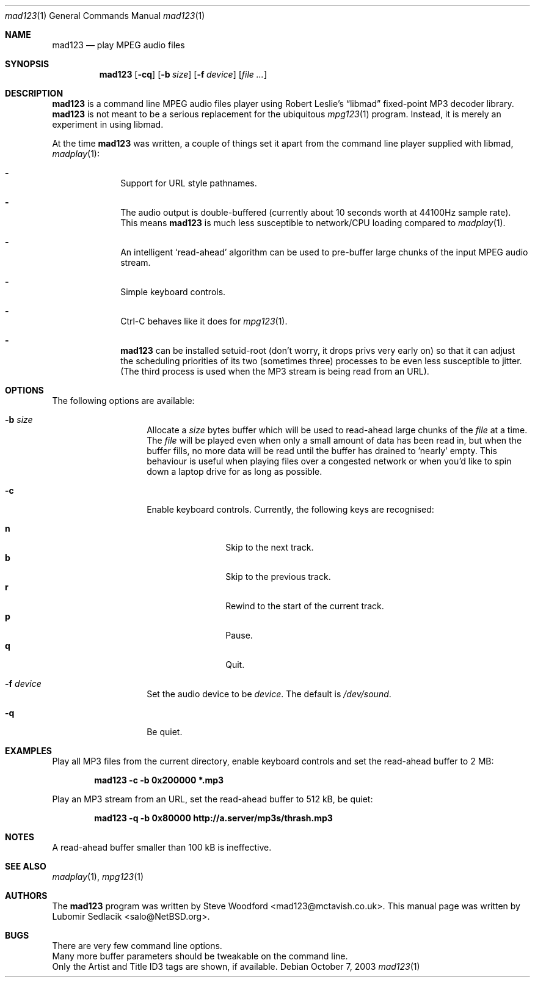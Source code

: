 .\"	$NetBSD: mad123.1,v 1.1 2004/04/10 12:58:08 salo Exp $
.\"
.\" Copyright (c) 2003 Lubomir Sedlacik
.\" All rights reserved.
.\"
.\" Redistribution and use in source and binary forms, with or without
.\" modification, are permitted provided that the following conditions
.\" are met:
.\" 1. Redistributions of source code must retain the above copyright
.\"    notice, this list of conditions and the following disclaimer.
.\" 2. Redistributions in binary form must reproduce the above copyright
.\"    notice, this list of conditions and the following disclaimer in the
.\"    documentation and/or other materials provided with the distribution.
.\"
.\" THIS SOFTWARE IS PROVIDED BY THE AUTHOR ``AS IS'' AND ANY EXPRESS OR
.\" IMPLIED WARRANTIES, INCLUDING, BUT NOT LIMITED TO, THE IMPLIED WARRANTIES
.\" OF MERCHANTABILITY AND FITNESS FOR A PARTICULAR PURPOSE ARE DISCLAIMED.
.\" IN NO EVENT SHALL THE AUTHOR BE LIABLE FOR ANY DIRECT, INDIRECT,
.\" INCIDENTAL, SPECIAL, EXEMPLARY, OR CONSEQUENTIAL DAMAGES (INCLUDING,
.\" BUT NOT LIMITED TO, PROCUREMENT OF SUBSTITUTE GOODS OR SERVICES;
.\" LOSS OF USE, DATA, OR PROFITS; OR BUSINESS INTERRUPTION) HOWEVER CAUSED
.\" AND ON ANY THEORY OF LIABILITY, WHETHER IN CONTRACT, STRICT LIABILITY,
.\" OR TORT (INCLUDING NEGLIGENCE OR OTHERWISE) ARISING IN ANY WAY
.\" OUT OF THE USE OF THIS SOFTWARE, EVEN IF ADVISED OF THE POSSIBILITY OF
.\" SUCH DAMAGE.
.\"
.Dd October 7, 2003
.Dt mad123 1
.Os
.Sh NAME
.Nm mad123
.Nd play MPEG audio files
.Sh SYNOPSIS
.Nm
.Op Fl cq
.Op Fl b Ar size
.Op Fl f Ar device
.Op Ar file ...
.Sh DESCRIPTION
.Nm
is a command line MPEG audio files player using Robert Leslie's
.Dq libmad
fixed-point MP3 decoder library.
.Nm
is not meant to be a serious replacement for the ubiquitous
.Xr mpg123 1
program.
Instead, it is merely an experiment in using libmad.
.Pp
At the time
.Nm
was written, a couple of things set it apart from the command line player
supplied with libmad,
.Xr madplay 1 :
.Pp
.Bl -dash -offset indent
.It
Support for URL style pathnames.
.It
The audio output is double-buffered (currently about 10 seconds worth
at 44100Hz sample rate).
This means
.Nm
is much less susceptible to network/CPU loading compared to
.Xr madplay 1 .
.It
An intelligent `read-ahead' algorithm can be used to pre-buffer large
chunks of the input MPEG audio stream.
.It
Simple keyboard controls.
.It
Ctrl-C behaves like it does for
.Xr mpg123 1 .
.It
.Nm
can be installed setuid-root (don't worry, it drops privs very early on) so
that it can adjust the scheduling priorities of its two (sometimes three)
processes to be even less susceptible to jitter.
(The third process is used when the MP3 stream is being read from
an URL).
.El
.Sh OPTIONS
The following options are available:
.Bl -tag -offset indent
.It Fl b Ar size
Allocate a
.Ar size
bytes buffer which will be used to read-ahead large chunks of the
.Ar file
at a time.
The
.Ar file
will be played even when only a small amount of data has been read in, but
when the buffer fills, no more data will be read until the buffer has
drained to 'nearly' empty.
This behaviour is useful when playing files over a congested network or
when you'd like to spin down a laptop drive for as long as possible.
.It Fl c
Enable keyboard controls.  Currently, the following keys are recognised:
.Pp
.Bl -tag -width 4n -offset indent -compact
.It Ic n
Skip to the next track.
.It Ic b
Skip to the previous track.
.It Ic r
Rewind to the start of the current track.
.It Ic p
Pause.
.It Ic q
Quit.
.El
.It Fl f Ar device
Set the audio device to be
.Ar device .
The default is
.Pa /dev/sound .
.It Fl q
Be quiet.
.El
.Sh EXAMPLES
Play all MP3 files from the current directory, enable keyboard controls and
set the read-ahead buffer to 2 MB:
.Pp
.Dl "mad123 -c -b 0x200000 *.mp3"
.Pp
Play an MP3 stream from an URL, set the read-ahead buffer to 512 kB, be quiet:
.Pp
.Dl "mad123 -q -b 0x80000 http://a.server/mp3s/thrash.mp3"
.Sh NOTES
A read-ahead buffer smaller than 100 kB is ineffective.
.Sh SEE ALSO
.Xr madplay 1 ,
.Xr mpg123 1
.Sh AUTHORS
The
.Nm
program was written by
.An Steve Woodford Aq mad123@mctavish.co.uk .
This manual page was written by
.An Lubomir Sedlacik Aq salo@NetBSD.org .
.Sh BUGS
There are very few command line options.
.br
Many more buffer parameters should be tweakable on the command line.
.br
Only the Artist and Title ID3 tags are shown, if available.
